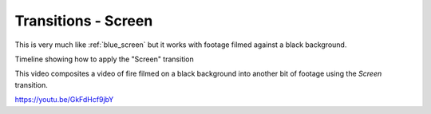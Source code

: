 .. metadata-placeholder

   :authors: - Claus Christensen
             - Yuri Chornoivan
             - Ttguy (https://userbase.kde.org/User:Ttguy)
             - Bushuev (https://userbase.kde.org/User:Bushuev)

   :license: Creative Commons License SA 4.0

.. _screen:


Transitions - Screen
====================

.. contents::




This is very much like  :ref:`blue_screen` but it works with footage filmed against a black background.

Timeline showing how to apply the "Screen" transition


.. image:: /images/Kdenlive_Screen_effect.png


This video composites a video of fire filmed on a black background into another bit of footage using the *Screen* transition.


https://youtu.be/GkFdHcf9jbY


